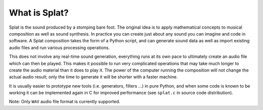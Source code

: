 What is Splat?
--------------

Splat is the sound produced by a stomping bare foot.  The original idea is to
apply mathematical concepts to musical composition as well as sound synthesis.
In practice you can create just about any sound you can imagine and code in
software.  A Splat composition takes the form of a Python script, and can
generate sound data as well as import existing audio files and run various
processing operations.

This does not involve any real-time sound generation, everything runs at its
own pace to ultimately create an audio file which can then be played.  This
makes it possible to run very complicated operations that may take much longer
to create the audio material than it does to play it.  The power of the
computer running the composition will not change the actual audio result; only
the time to generate it will be shorter with a faster machine.

It is usually easier to prototype new tools (i.e. generators, filters ...) in
pure Python, and when some code is known to be working it can be implemented
again in C for improved performance (see ``splat.c`` in source code
distribution).

Note: Only ``WAV`` audio file format is currently supported.
